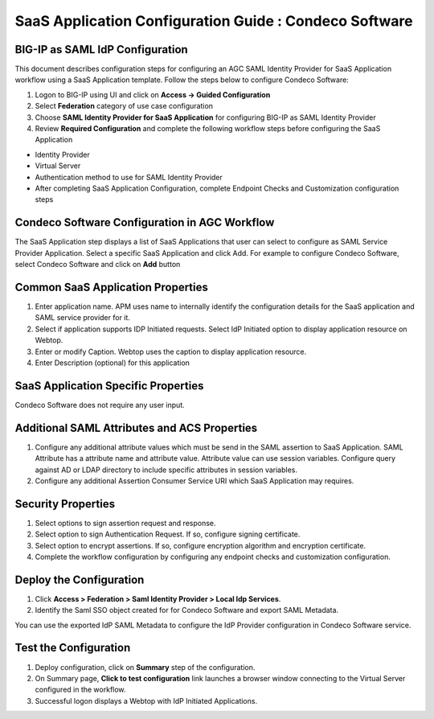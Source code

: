 ======================================================================================
SaaS Application Configuration Guide : Condeco Software
======================================================================================

BIG-IP as SAML IdP Configuration
--------------------------------
This document describes configuration steps for configuring an AGC SAML Identity Provider for SaaS Application workflow using a SaaS Application template. Follow the steps below to configure Condeco Software:

#. Logon to BIG-IP using UI and click on **Access -> Guided Configuration**
#. Select **Federation** category of use case configuration
#. Choose **SAML Identity Provider for SaaS Application** for configuring BIG-IP as SAML Identity Provider
#. Review **Required Configuration** and complete the following workflow steps before configuring the SaaS Application

- Identity Provider
- Virtual Server
- Authentication method to use for SAML Identity Provider
- After completing SaaS Application Configuration, complete Endpoint Checks and Customization configuration steps

Condeco Software Configuration in AGC Workflow
---------------------------------------------------------------------------

The SaaS Application step displays a list of SaaS Applications that user can select to configure as SAML Service Provider Application. Select a specific SaaS Application and click Add.
For example to configure
Condeco Software, select
Condeco Software and click on **Add** button

Common SaaS Application Properties
----------------------------------

#. Enter application name. APM uses name to internally identify the configuration details for the SaaS application and SAML service provider for it.
#. Select if application supports IDP Initiated requests. Select IdP Initiated option to display application resource on Webtop.
#. Enter or modify Caption. Webtop uses the caption to display application resource.
#. Enter Description (optional) for this application

SaaS Application Specific Properties
------------------------------------

Condeco Software does not require any user input.

Additional SAML Attributes and ACS Properties
---------------------------------------------

#. Configure any additional attribute values which must be send in the SAML assertion to SaaS Application. SAML Attribute has a attribute name and attribute value. Attribute value can use session variables. Configure query against AD or LDAP directory to include specific attributes in session variables.
#. Configure any additional Assertion Consumer Service URI which SaaS Application may requires.

Security Properties
-------------------
#. Select options to sign assertion request and response.
#. Select option to sign Authentication Request. If so, configure signing certificate.
#. Select option to encrypt assertions. If so, configure encryption algorithm and encryption certificate.
#. Complete the workflow configuration by configuring any endpoint checks and customization configuration.

Deploy the Configuration
------------------------
#. Click **Access > Federation > Saml Identity Provider > Local Idp Services**.
#. Identify the Saml SSO object created for for Condeco Software and export SAML Metadata.

You can use the exported IdP SAML Metadata to configure the IdP Provider configuration in Condeco Software service.

Test the Configuration
---------------------------------

#. Deploy configuration, click on **Summary** step of the configuration.
#. On Summary page, **Click to test configuration** link launches a browser window connecting to the Virtual Server configured in the workflow.
#. Successful logon displays a Webtop with IdP Initiated Applications.


